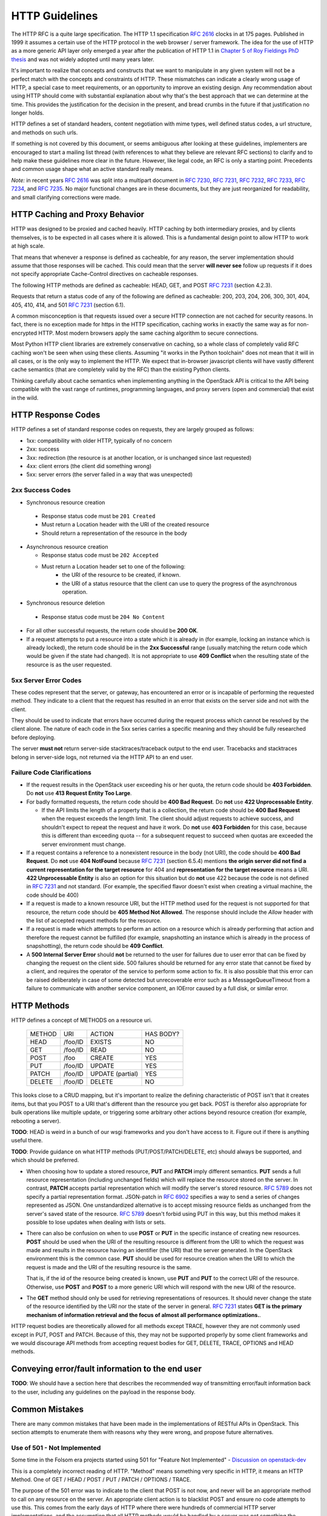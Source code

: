.. _http:

HTTP Guidelines
===============

The HTTP RFC is a quite large specification. The HTTP 1.1
specification :rfc:`2616` clocks in at 175 pages. Published in
1999 it assumes a certain use of the HTTP protocol in the web browser
/ server framework. The idea for the use of HTTP as a more generic API
layer only emerged a year after the publication of HTTP 1.1 in
`Chapter 5 of Roy Fieldings PhD thesis
<https://www.ics.uci.edu/~fielding/pubs/dissertation/rest_arch_style.htm>`_
and was not widely adopted until many years later.

It's important to realize that concepts and constructs that we want to
manipulate in any given system will not be a perfect match with the
concepts and constraints of HTTP. These mismatches can indicate a
clearly wrong usage of HTTP, a special case to meet requirements, or
an opportunity to improve an existing design. Any recommendation about
using HTTP should come with substantial explanation about why that's
the best approach that we can determine at the time. This provides the
justification for the decision in the present, and bread crumbs in the
future if that justification no longer holds.

HTTP defines a set of standard headers, content negotiation with mime
types, well defined status codes, a url structure, and methods on such
urls.

If something is not covered by this document, or seems ambiguous after
looking at these guidelines, implementers are encouraged to start a
mailing list thread (with references to what they believe are relevant
RFC sections) to clarify and to help make these guidelines more clear
in the future. However, like legal code, an RFC is only a starting
point. Precedents and common usage shape what an active standard
really means.

*Note:* in recent years :rfc:`2616` was split into a multipart
document in :rfc:`7230`, :rfc:`7231`, :rfc:`7232`, :rfc:`7233`,
:rfc:`7234`, and :rfc:`7235`.  No major functional changes are in
these documents, but they are just reorganized for readability, and
small clarifying corrections were made.

HTTP Caching and Proxy Behavior
-------------------------------

HTTP was designed to be proxied and cached heavily. HTTP caching by
both intermediary proxies, and by clients themselves, is to be
expected in all cases where it is allowed. This is a fundamental
design point to allow HTTP to work at high scale.

That means that whenever a response is defined as cacheable, for any
reason, the server implementation should assume that those responses
will be cached. This could mean that the server **will never see**
follow up requests if it does not specify appropriate Cache-Control
directives on cacheable responses.

The following HTTP methods are defined as cacheable: HEAD, GET, and
POST :rfc:`7231#section-4.2.3` (section 4.2.3).

Requests that return a status code of any of the following are defined
as cacheable: 200, 203, 204, 206, 300, 301, 404, 405, 410, 414, and
501 :rfc:`7231#section-6.1` (section 6.1).

A common misconception is that requests issued over a secure HTTP connection
are not cached for security reasons. In fact, there is no exception made for
https in the HTTP specification, caching works in exactly the same way as for
non-encrypted HTTP. Most modern browsers apply the same caching algorithm to
secure connections.

Most Python HTTP client libraries are extremely conservative on
caching, so a whole class of completely valid RFC caching won't be
seen when using these clients. Assuming "it works in the Python
toolchain" does not mean that it will in all cases, or is the only way
to implement the HTTP. We expect that in-browser javascript clients
will have vastly different cache semantics (that are completely valid
by the RFC) than the existing Python clients.

Thinking carefully about cache semantics when implementing anything
in the OpenStack API is critical to the API being compatible with the
vast range of runtimes, programming languages, and proxy servers (open
and commercial) that exist in the wild.

HTTP Response Codes
-------------------

HTTP defines a set of standard response codes on requests, they are
largely grouped as follows:

* 1xx: compatibility with older HTTP, typically of no concern
* 2xx: success
* 3xx: redirection (the resource is at another location, or is
  unchanged since last requested)
* 4xx: client errors (the client did something wrong)
* 5xx: server errors (the server failed in a way that was unexpected)

2xx Success Codes
~~~~~~~~~~~~~~~~~

* Synchronous resource creation

 * Response status code must be ``201 Created``
 * Must return a Location header with the URI of the created resource
 * Should return a representation of the resource in the body

* Asynchronous resource creation

  * Response status code must be ``202 Accepted``
  * Must return a Location header set to one of the following:
      * the URI of the resource to be created, if known.
      * the URI of a status resource that the client can use to query the
        progress of the asynchronous operation.

* Synchronous resource deletion

 * Response status code must be ``204 No Content``

* For all other successful requests, the return code should be **200 OK**.

* If a request attempts to put a resource into a state which it is
  already in (for example, locking an instance which is already locked), the
  return code should be in the **2xx Successful** range (usually matching the
  return code which would be given if the state had changed). It is not
  appropriate to use **409 Conflict** when the resulting state of the resource
  is as the user requested.

5xx Server Error Codes
~~~~~~~~~~~~~~~~~~~~~~

These codes represent that the server, or gateway, has encountered an error
or is incapable of performing the requested method. They indicate to a
client that the request has resulted in an error that exists on the
server side and not with the client.

They should be used to indicate that errors have occurred during the
request process which cannot be resolved by the client alone. The nature
of each code in the 5xx series carries a specific meaning and they should
be fully researched before deploying.

The server **must not** return server-side stacktraces/traceback output to the
end user. Tracebacks and stacktraces belong in server-side logs, not returned
via the HTTP API to an end user.

Failure Code Clarifications
~~~~~~~~~~~~~~~~~~~~~~~~~~~

* If the request results in the OpenStack user exceeding his or her quota, the
  return code should be **403 Forbidden**. Do **not** use **413 Request
  Entity Too Large**.

* For badly formatted requests, the return code should be **400 Bad Request**.
  Do **not** use **422 Unprocessable Entity**.

  * If the API limits the length of a property that is a collection, the return
    code should be **400 Bad Request** when the request exceeds the length
    limit. The client should adjust requests to achieve success, and shouldn't
    expect to repeat the request and have it work. Do **not** use
    **403 Forbidden** for this case, because this is different than exceeding
    quota -- for a subsequent request to succeed when quotas are exceeded the
    server environment must change.

* If a request contains a reference to a nonexistent resource in the body
  (not URI), the code should be **400 Bad Request**. Do **not** use **404
  NotFound** because :rfc:`7231#section-6.5.4` (section 6.5.4) mentions
  **the origin server did not find a current representation for the target
  resource** for 404 and **representation for the target resource** means
  a URI. **422 Unprocessable Entity** is also an option for this situation
  but do **not** use 422 because the code is not defined in :rfc:`7231` and
  not standard. (For example, the specified flavor doesn't exist when creating
  a virtual machine, the code should be 400)

* If a request is made to a known resource URI, but the HTTP method used for
  the request is not supported for that resource, the return code should be
  **405 Method Not Allowed**. The response should include the `Allow` header
  with the list of accepted request methods for the resource.

* If a request is made which attempts to perform an action on a resource which
  is already performing that action and therefore the request cannot be
  fulfilled (for example, snapshotting an instance which is already in the
  process of snapshotting), the return code should be **409 Conflict**.

* A **500 Internal Server Error** should **not** be returned to the user for
  failures due to user error that can be fixed by changing the request on the
  client side.  500 failures should be returned for any error state that cannot
  be fixed by a client, and requires the operator of the service to perform
  some action to fix. It is also possible that this error can be raised
  deliberately in case of some detected but unrecoverable error such as a
  MessageQueueTimeout from a failure to communicate with another service
  component, an IOError caused by a full disk, or similar error.

HTTP Methods
------------

HTTP defines a concept of METHODS on a resource uri.

..

 +-------------+--------------+--------------------+--------------------+
 | METHOD      | URI          | ACTION             | HAS BODY?          |
 +-------------+--------------+--------------------+--------------------+
 | HEAD        | /foo/ID      | EXISTS             | NO                 |
 +-------------+--------------+--------------------+--------------------+
 | GET         | /foo/ID      | READ               | NO                 |
 +-------------+--------------+--------------------+--------------------+
 | POST        | /foo         | CREATE             | YES                |
 +-------------+--------------+--------------------+--------------------+
 | PUT         | /foo/ID      | UPDATE             | YES                |
 +-------------+--------------+--------------------+--------------------+
 | PATCH       | /foo/ID      | UPDATE (partial)   | YES                |
 +-------------+--------------+--------------------+--------------------+
 | DELETE      | /foo/ID      | DELETE             | NO                 |
 +-------------+--------------+--------------------+--------------------+

This looks close to a CRUD mapping, but it's important to realize the
defining characteristic of POST isn't that it creates items, but that
you POST to a URI that's different than the resource you get
back. POST is therefor also appropriate for bulk operations like
multiple update, or triggering some arbitrary other actions beyond
resource creation (for example, rebooting a server).

**TODO**: HEAD is weird in a bunch of our wsgi frameworks and you
don't have access to it. Figure out if there is anything useful
there.

**TODO**: Provide guidance on what HTTP methods (PUT/POST/PATCH/DELETE, etc)
should always be supported, and which should be preferred.

* When choosing how to update a stored resource, **PUT** and **PATCH** imply
  different semantics. **PUT** sends a full resource representation (including
  unchanged fields) which will replace the resource stored on the server. In
  contrast, **PATCH** accepts partial representation which will modify the
  server's stored resource. :rfc:`5789` does not specify a partial
  representation format. JSON-patch in :rfc:`6902` specifies a way to send a
  series of changes represented as JSON. One unstandardized alternative is to
  accept missing resource fields as unchanged from the server's saved state of
  the resource. :rfc:`5789` doesn't forbid using PUT in this way, but this
  method makes it possible to lose updates when dealing with lists or sets.

* There can also be confusion on when to use **POST** or **PUT** in the
  specific instance of creating new resources. **POST** should be used when
  the URI of the resulting resource is different from the URI to which the
  request was made and results in the resource having an identifier (the URI)
  that the server generated. In the OpenStack environment this is the common
  case. **PUT** should be used for resource creation when the URI to which the
  request is made and the URI of the resulting resource is the same.

  That is, if the id of the resource being created is known, use **PUT** and
  **PUT** to the correct URI of the resource. Otherwise, use **POST** and
  **POST** to a more generic URI which will respond with the new URI of the
  resource.

* The **GET** method should only be used for retrieving representations of
  resources. It should never change the state of the resource identified by
  the URI nor the state of the server in general. :rfc:`7231#section-4.3.1`
  states **GET is the primary mechanism of information retrieval and the
  focus of almost all performance optimizations.**.

HTTP request bodies are theoretically allowed for all methods except TRACE,
however they are not commonly used except in PUT, POST and PATCH. Because of
this, they may not be supported properly by some client frameworks and we
would discourage API methods from accepting request bodies for GET, DELETE,
TRACE, OPTIONS and HEAD methods.

Conveying error/fault information to the end user
-------------------------------------------------

**TODO**: We should have a section here that describes the recommended way of
transmitting error/fault information back to the user, including any guidelines
on the payload in the response body.

Common Mistakes
---------------

There are many common mistakes that have been made in the
implementations of RESTful APIs in OpenStack. This section attempts to
enumerate them with reasons why they were wrong, and propose future
alternatives.

Use of 501 - Not Implemented
~~~~~~~~~~~~~~~~~~~~~~~~~~~~

Some time in the Folsom era projects started using 501 for "Feature
Not Implemented" - `Discussion on openstack-dev
<http://lists.openstack.org/pipermail/openstack-dev/2012-December/003759.html>`_

This is a completely incorrect reading of HTTP. "Method" means
something very specific in HTTP, it means an HTTP Method. One of GET /
HEAD / POST / PUT / PATCH / OPTIONS / TRACE.

The purpose of the 501 error was to indicate to the client that POST
is not now, and never will be an appropriate method to call on any
resource on the server. An appropriate client action is to blacklist
POST and ensure no code attempts to use this. This comes from the
early days of HTTP where there were hundreds of commercial HTTP server
implementations, and the assumption that all HTTP methods would be
handled by a server was not something the vendors could agree on. This
usage was clarified in RFC :rfc:`7231#section-6.6.2` (section 6.6.2).

If we assume the following rfc statement to be true: "This is the
appropriate response when the server does not recognize the request
method and is not capable of supporting it for any resource." that is
irreconcilable with a narrower reading, because we've said all clients
are correct in implementing "never send another POST again to any
resource". It's as if saying the "closed" sign on a business means
both, closed for today, as well as closed permanently and ok for the
city to demolish the building tomorrow. Stating that either is a valid
reading so both should be allowed only causes tears and confusion.

We live in a very different world today, dominated by Apache and
Nginx. As such 501 is something you'd be unlikely to see in the
wild. However that doesn't mean we can replace it's definition with
our own.

Going forward projects should use a 400 'BadRequest' response for this
condition, plus a more specific error message back to the user that
the feature was not implemented in that cloud. 404 'NotFound' may also
be appropriate in some situations when the URI will never
exist. However one of the most common places where we would return
"Feature Not Implemented" is when we POST an operation to a URI of the
form /resource/{id}/action. Clearly that URI is found, however some
operations on it were not supported. Returning a 404 (which is by
default cachable) would make the client believe /resource/{id}/action
did not exist at all on the server.
